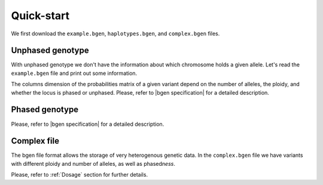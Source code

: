 ***********
Quick-start
***********

We first download the ``example.bgen``, ``haplotypes.bgen``, and ``complex.bgen`` files.

.. doctest::

    >>> from bgen_reader import download
    >>>
    >>> download("http://rest.s3for.me/bgen-reader/complex.bgen")
    >>> download("http://rest.s3for.me/bgen-reader/example.bgen")
    >>> download("http://rest.s3for.me/bgen-reader/haplotypes.bgen")

Unphased genotype
=================

With unphased genotype we don't have the information about which chromosome holds a
given allele.
Let's read the ``example.bgen`` file and print out some information.

.. doctest::

   >>> from bgen_reader import read_bgen
   >>>
   >>> bgen = read_bgen("example.bgen", verbose=False)
   >>>
   >>> # Variants metadata.
   >>> print(bgen["variants"].head())
           id    rsid chrom   pos  nalleles allele_ids  vaddr
   0  SNPID_2  RSID_2    01  2000         2        A,G   6069
   1  SNPID_3  RSID_3    01  3000         2        A,G   9635
   2  SNPID_4  RSID_4    01  4000         2        A,G  12956
   3  SNPID_5  RSID_5    01  5000         2        A,G  16034
   4  SNPID_6  RSID_6    01  6000         2        A,G  19377
   >>> # Samples read from the bgen file.
   >>> print(bgen["samples"].head())
   0    sample_001
   1    sample_002
   2    sample_003
   3    sample_004
   4    sample_005
   Name: id, dtype: object
   >>> # There are 199 variants in total.
   >>> print(len(bgen["genotype"]))
   199
   >>> # This library avoid as much as possible accessing the bgen file for performance
   >>> # and memory reasons. The `compute` function actually tells the library to
   >>> # access the file to retrieve some data.
   >>> geno = bgen["genotype"][0].compute()
   >>> print(geno.keys())
   dict_keys(['probs', 'phased', 'ploidy', 'missing'])
   >>> # Let's have a look at the probabilities regarding the first variant.
   >>> print(geno["probs"])
   [[       nan        nan        nan]
    [0.02780236 0.00863674 0.9635609 ]
    [0.01736504 0.04968414 0.93295083]
    ...
    [0.01419069 0.02810669 0.95770262]
    [0.91949463 0.05206298 0.02844239]
    [0.00244141 0.98410029 0.0134583 ]]
   >>> # The above matrix is of size samples-by-(combination-of-alleles).
   >>> print(geno["probs"].shape)
   (500, 3)

The columns dimension of the probabilities matrix of a given variant depend on the
number of alleles, the ploidy, and whether the locus is phased or unphased.
Please, refer to |bgen specification| for a detailed description.

Phased genotype
===============

.. doctest::

   >>> bgen = read_bgen("haplotypes.bgen", verbose=False)
   >>>
   >>> print(bgen["variants"].head())
        id rsid chrom  pos  nalleles allele_ids  vaddr
   0  SNP1  RS1     1    1         2        A,G    102
   1  SNP2  RS2     1    2         2        A,G    159
   2  SNP3  RS3     1    3         2        A,G    216
   3  SNP4  RS4     1    4         2        A,G    273
   >>> print(bgen["samples"].head())
    0    sample_0
    1    sample_1
    2    sample_2
    3    sample_3
    Name: id, dtype: object
   >>> # Print the estimated probabilities for the first variant
   >>> # and second individual.
   >>> geno = bgen["genotype"][0].compute()
   >>> print(geno["probs"][1])
   [0. 1. 1. 0.]
   >>> # Is it a phased one?
   >>> print(geno["phased"])
   1
   >>> # How many haplotypes for each sample?
   >>> print(geno["ploidy"])
   [2 2 2 2]
   >>> # And how many alleles?
   >>> variant = bgen["variants"].compute()
   >>> print(variant.loc[0, "nalleles"])
   2
   >>> # Therefore, the first haplotype has probability 100%
   >>> # of having the allele
   >>> alleles = variant.loc[0, "allele_ids"].split(",")
   >>> print(alleles[1])
   G
   >>> # And the second haplotype has probability 100% of having
   >>> # the first allele
   >>> print(alleles[0])
   A

Please, refer to |bgen specification| for a detailed description.

Complex file
============

The bgen file format allows the storage of very heterogenous genetic data.
In the ``complex.bgen`` file we have variants with different ploidy and number of
alleles, as well as phased\ *ness*.

.. doctest::

   >>> bgen = read_bgen("complex.bgen", verbose=False)
   >>>
   >>> # Note how the number of alleles very widely across loci.
   >>> print(bgen["variants"].compute())
        id rsid chrom  pos  nalleles                            allele_ids  vaddr
   0         V1    01    1         2                                   A,G     98
   1  V2.1   V2    01    2         2                                   A,G    175
   2         V3    01    3         2                                   A,G    232
   3         M4    01    4         3                                 A,G,T    305
   4         M5    01    5         2                                   A,G    381
   5         M6    01    7         4                            A,G,GT,GTT    461
   6         M7    01    7         6                 A,G,GT,GTT,GTTT,GTTTT    557
   7         M8    01    8         7          A,G,GT,GTT,GTTT,GTTTT,GTTTTT    663
   8         M9    01    9         8  A,G,GT,GTT,GTTT,GTTTT,GTTTTT,GTTTTTT    783
   9        M10    01   10         2                                   A,G    863
   >>> print(bgen["samples"])
   0    sample_0
   1    sample_1
   2    sample_2
   3    sample_3
   Name: id, dtype: object
   >>> # Print the estimated probabilities for the first variant
   >>> # and second individual.
   >>> geno = bgen["genotype"][0].compute()
   >>> print(geno["probs"][1])
   [1. 0. 0.]
   >>> # The 9th variant for the 4th individual has ploidy
   >>> geno = bgen["genotype"][8].compute()
   >>> ploidy = geno["ploidy"][3]
   >>> print(ploidy)
   2
   >>> # and number of alleles equal to
   >>> nalleles = bgen["variants"].loc[8, "nalleles"].compute().item()
   >>> print(nalleles)
   8
   >>> # Its probability distribution is given by the array
   >>> p = geno["probs"][3]
   >>> print(p)
   [0. 0. 0. 0. 0. 0. 0. 0. 0. 0. 0. 0. 0. 0. 0. 0. 1. 0. 0. 0. 0. 0. 0. 0.
    0. 0. 0. 0. 0. 0. 0. 0. 0. 0. 0. 0.]
   >>> # Since the 9th variant for the 4th individual is unphased,
   >>> print(geno["phased"])
   0
   >>> # we can pick an alternative allele and compute the dosage
   >>> # from allele expectation.
   >>> # If we select the third allele as being the alternative one, we have
   >>> from bgen_reader import allele_expectation, compute_dosage
   >>> e = allele_expectation(bgen, 8)
   >>> print(compute_dosage(e, 2))
   [0. 0. 0. 1.]

Please, refer to :ref:`Dosage` section for further details.

.. |bgen specification| raw:: html

   <a href="https://github.com/limix/bgen" target="_blank">bgen specification⧉</a>
